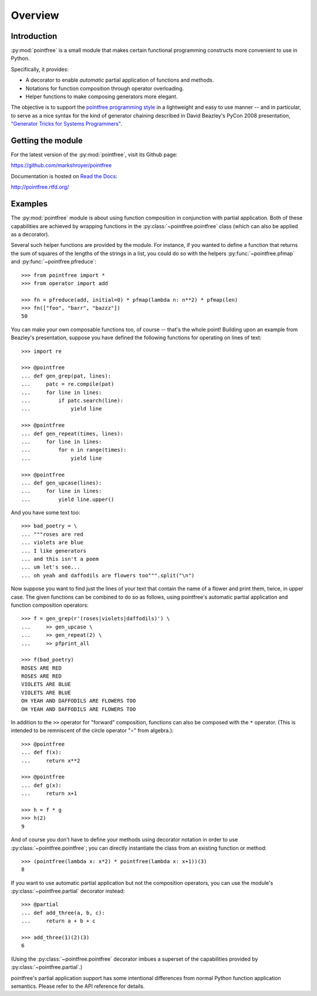 Overview
========


Introduction
------------

:py:mod:`pointfree` is a small module that makes certain functional
programming constructs more convenient to use in Python.

Specifically, it provides:

* A decorator to enable *automatic* partial application of functions and
  methods.
* Notations for function composition through operator overloading.
* Helper functions to make composing generators more elegant.

The objective is to support the `pointfree programming style
<http://www.haskell.org/haskellwiki/Pointfree>`_ in a lightweight and easy
to use manner -- and in particular, to serve as a nice syntax for the kind
of generator chaining described in David Beazley's PyCon 2008 presentation,
`"Generator Tricks for Systems Programmers"
<http://www.dabeaz.com/generators/Generators.pdf>`_.


Getting the module
------------------

For the latest version of the :py:mod:`pointfree`, visit its Github page:

https://github.com/markshroyer/pointfree

Documentation is hosted on `Read the Docs`_:

http://pointfree.rtfd.org/

.. _`Read the Docs`: http://www.readthedocs.org/


Examples
--------

The :py:mod:`pointfree` module is about using function composition in
conjunction with partial application.  Both of these capabilities are
achieved by wrapping functions in the :py:class:`~pointfree.pointfree`
class (which can also be applied as a decorator).

Several such helper functions are provided by the module.  For instance, if
you wanted to define a function that returns the sum of squares of the
lengths of the strings in a list, you could do so with the helpers
:py:func:`~pointfree.pfmap` and :py:func:`~pointfree.pfreduce`::

    >>> from pointfree import *
    >>> from operator import add
    
    >>> fn = pfreduce(add, initial=0) * pfmap(lambda n: n**2) * pfmap(len)
    >>> fn(["foo", "barr", "bazzz"])
    50

You can make your own composable functions too, of course -- that's the
whole point!  Building upon an example from Beazley's presentation, suppose
you have defined the following functions for operating on lines of text::

    >>> import re
    
    >>> @pointfree
    ... def gen_grep(pat, lines):
    ...     patc = re.compile(pat)
    ...     for line in lines:
    ...         if patc.search(line):
    ...             yield line
    
    >>> @pointfree
    ... def gen_repeat(times, lines):
    ...     for line in lines:
    ...         for n in range(times):
    ...             yield line

    >>> @pointfree
    ... def gen_upcase(lines):
    ...	    for line in lines:
    ...         yield line.upper()
    
And you have some text too::

    >>> bad_poetry = \
    ... """roses are red
    ... violets are blue
    ... I like generators
    ... and this isn't a poem
    ... um let's see...
    ... oh yeah and daffodils are flowers too""".split("\n")

Now suppose you want to find just the lines of your text that contain the
name of a flower and print them, twice, in upper case.  The given functions
can be combined to do so as follows, using pointfree's automatic partial
application and function composition operators::

    >>> f = gen_grep(r'(roses|violets|daffodils)') \
    ...     >> gen_upcase \
    ...     >> gen_repeat(2) \
    ...     >> pfprint_all
    
    >>> f(bad_poetry)
    ROSES ARE RED
    ROSES ARE RED
    VIOLETS ARE BLUE
    VIOLETS ARE BLUE
    OH YEAH AND DAFFODILS ARE FLOWERS TOO
    OH YEAH AND DAFFODILS ARE FLOWERS TOO

In addition to the ``>>`` operator for "forward" composition, functions can
also be composed with the ``*`` operator.  (This is intended to be
remniscent of the circle operator "∘" from algebra.)::

    >>> @pointfree
    ... def f(x):
    ...     return x**2
    
    >>> @pointfree
    ... def g(x):
    ...     return x+1
    
    >>> h = f * g
    >>> h(2)
    9

And of course you don't have to define your methods using decorator
notation in order to use :py:class:`~pointfree.pointfree`; you can directly
instantiate the class from an existing function or method::

    >>> (pointfree(lambda x: x*2) * pointfree(lambda x: x+1))(3)
    8

If you want to use automatic partial application but not the composition
operators, you can use the module's :py:class:`~pointfree.partial`
decorator instead::

    >>> @partial
    ... def add_three(a, b, c):
    ...     return a + b + c
    
    >>> add_three(1)(2)(3)
    6

(Using the :py:class:`~pointfree.pointfree` decorator imbues a superset of
the capabilities provided by :py:class:`~pointfree.partial`.)

pointfree's partial application support has some intentional differences
from normal Python function application semantics.  Please refer to the API
reference for details.
